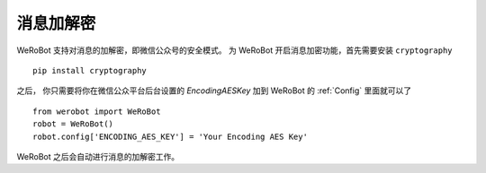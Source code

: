 消息加解密
==========

WeRoBot 支持对消息的加解密，即微信公众号的安全模式。
为 WeRoBot 开启消息加密功能，首先需要安装 ``cryptography`` ::

    pip install cryptography

之后， 你只需要将你在微信公众平台后台设置的 `EncodingAESKey` 加到 WeRoBot 的 :ref:`Config` 里面就可以了 ::

    from werobot import WeRoBot
    robot = WeRoBot()
    robot.config['ENCODING_AES_KEY'] = 'Your Encoding AES Key'

WeRoBot 之后会自动进行消息的加解密工作。
